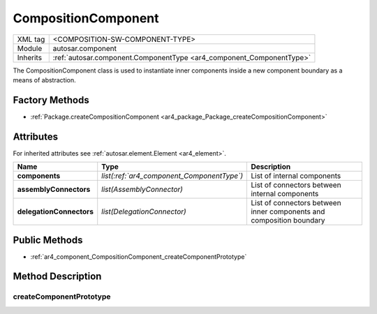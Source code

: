 .. _component_compositionComponent:

CompositionComponent
====================

.. table::
   :align: left

   +--------------------+----------------------------------------------------------------------+
   | XML tag            | <COMPOSITION-SW-COMPONENT-TYPE>                                      |
   +--------------------+----------------------------------------------------------------------+
   | Module             | autosar.component                                                    |
   +--------------------+----------------------------------------------------------------------+
   | Inherits           | :ref:`autosar.component.ComponentType <ar4_component_ComponentType>` |
   +--------------------+----------------------------------------------------------------------+

The CompositionComponent class is used to instantiate inner components inside a new component boundary as a means of abstraction.

Factory Methods
---------------

* :ref:`Package.createCompositionComponent <ar4_package_Package_createCompositionComponent>`

Attributes
-----------

For inherited attributes see :ref:`autosar.element.Element <ar4_element>`.

..  table::
    :align: left

    +--------------------------+---------------------------------------------+----------------------------------------------------------------------+
    | Name                     | Type                                        | Description                                                          |
    +==========================+=============================================+======================================================================+
    | **components**           | *list(:ref:`ar4_component_ComponentType`)*  | List of internal components                                          |
    +--------------------------+---------------------------------------------+----------------------------------------------------------------------+
    | **assemblyConnectors**   | *list(AssemblyConnector)*                   | List of connectors between internal components                       |
    +--------------------------+---------------------------------------------+----------------------------------------------------------------------+
    | **delegationConnectors** | *list(DelegationConnector)*                 | List of connectors between inner components and composition boundary |
    +--------------------------+---------------------------------------------+----------------------------------------------------------------------+


Public Methods
--------------

* :ref:`ar4_component_CompositionComponent_createComponentPrototype`

Method Description
------------------

.. _ar4_component_CompositionComponent_createComponentPrototype:

createComponentPrototype
~~~~~~~~~~~~~~~~~~~~~~~~

.. method:: CompositionComponent.createComponentPrototype(componentRef)

    :param str componentRef: Reference to an object derived from ref:`ar4_component_ComponentType`
    :rtype ComponentPrototype:

    Creates an inner component prototype and appends it to the components list.




